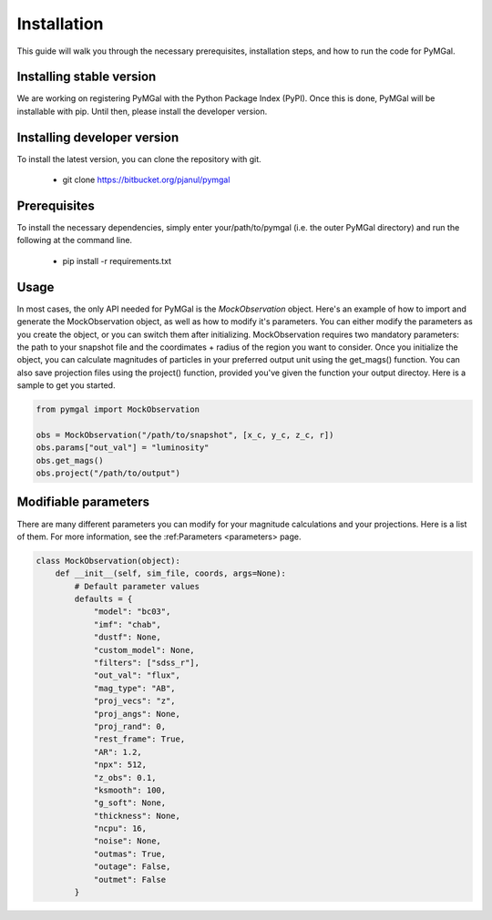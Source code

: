Installation
==================

This guide will walk you through the necessary prerequisites, installation steps, and how to run the code for PyMGal.


Installing stable version
-------------
We are working on registering PyMGal with the Python Package Index (PyPI). Once this is done, PyMGal will be installable with pip. Until then, please install the developer version.

Installing developer version
-------------
To install the latest version, you can clone the repository with git. 

  * git clone https://bitbucket.org/pjanul/pymgal
  
Prerequisites
-------------

To install the necessary dependencies, simply enter your/path/to/pymgal (i.e. the outer PyMGal directory) and run the following at the command line.

  * pip install -r requirements.txt
  
 
Usage
-------------

In most cases, the only API needed for PyMGal is the `MockObservation` object. Here's an example of how to import and generate the MockObservation object, as well as how to modify it's parameters. You can either modify the parameters as you create the object, or you can switch them after initializing. MockObservation requires two mandatory parameters: the path to your snapshot file and the coordimates + radius of the region you want to consider. Once you initialize the object, you can calculate magnitudes of particles in your preferred output unit using the get_mags() function. You can also save projection files using the project() function, provided you've given the function your output directoy. Here is a sample to get you started.

.. code-block:: python

   from pymgal import MockObservation

   obs = MockObservation("/path/to/snapshot", [x_c, y_c, z_c, r])   
   obs.params["out_val"] = "luminosity"
   obs.get_mags()
   obs.project("/path/to/output")


Modifiable parameters
-------------

There are many different parameters you can modify for your magnitude calculations and your projections. Here is a list of them. For more information, see the :ref:Parameters <parameters> page.


.. code-block:: python

   class MockObservation(object):
       def __init__(self, sim_file, coords, args=None):
           # Default parameter values
           defaults = {
               "model": "bc03",
               "imf": "chab",
               "dustf": None,
               "custom_model": None,
               "filters": ["sdss_r"],
               "out_val": "flux",
               "mag_type": "AB",
               "proj_vecs": "z",
               "proj_angs": None,
               "proj_rand": 0,
               "rest_frame": True,
               "AR": 1.2,
               "npx": 512,
               "z_obs": 0.1,
               "ksmooth": 100,
               "g_soft": None,
               "thickness": None,
               "ncpu": 16,
               "noise": None,
               "outmas": True,
               "outage": False,
               "outmet": False
           }